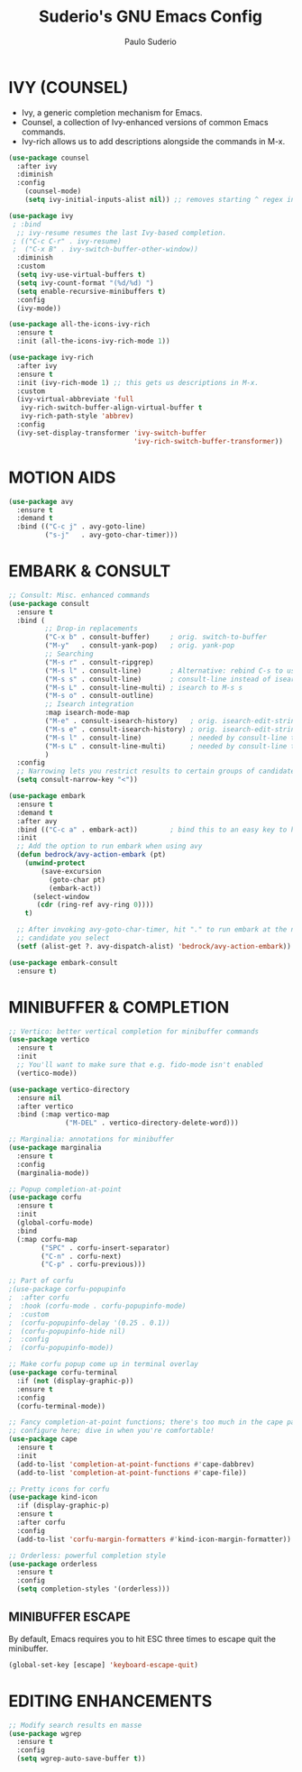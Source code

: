 #+title: Suderio's GNU Emacs Config
#+AUTHOR: Paulo Suderio
#+DESCRIPTION: Suderio's personal Emacs config.
#+STARTUP: showeverything
#+OPTIONS: toc:2
#+PROPERTY: header-args    :tangle yes

* IVY (COUNSEL)
+ Ivy, a generic completion mechanism for Emacs.
+ Counsel, a collection of Ivy-enhanced versions of common Emacs commands.
+ Ivy-rich allows us to add descriptions alongside the commands in M-x.

#+begin_src emacs-lisp :tangle yes
(use-package counsel
  :after ivy
  :diminish
  :config 
    (counsel-mode)
    (setq ivy-initial-inputs-alist nil)) ;; removes starting ^ regex in M-x

(use-package ivy
 ; :bind
  ;; ivy-resume resumes the last Ivy-based completion.
 ; (("C-c C-r" . ivy-resume)
 ;  ("C-x B" . ivy-switch-buffer-other-window))
  :diminish
  :custom
  (setq ivy-use-virtual-buffers t)
  (setq ivy-count-format "(%d/%d) ")
  (setq enable-recursive-minibuffers t)
  :config
  (ivy-mode))

(use-package all-the-icons-ivy-rich
  :ensure t
  :init (all-the-icons-ivy-rich-mode 1))

(use-package ivy-rich
  :after ivy
  :ensure t
  :init (ivy-rich-mode 1) ;; this gets us descriptions in M-x.
  :custom
  (ivy-virtual-abbreviate 'full
   ivy-rich-switch-buffer-align-virtual-buffer t
   ivy-rich-path-style 'abbrev)
  :config
  (ivy-set-display-transformer 'ivy-switch-buffer
                               'ivy-rich-switch-buffer-transformer))

#+end_src
* MOTION AIDS
#+begin_src emacs-lisp
(use-package avy
  :ensure t
  :demand t
  :bind (("C-c j" . avy-goto-line)
         ("s-j"   . avy-goto-char-timer)))
#+end_src
* EMBARK & CONSULT
#+begin_src emacs-lisp
;; Consult: Misc. enhanced commands
(use-package consult
  :ensure t
  :bind (
         ;; Drop-in replacements
         ("C-x b" . consult-buffer)     ; orig. switch-to-buffer
         ("M-y"   . consult-yank-pop)   ; orig. yank-pop
         ;; Searching
         ("M-s r" . consult-ripgrep)
         ("M-s l" . consult-line)       ; Alternative: rebind C-s to use
         ("M-s s" . consult-line)       ; consult-line instead of isearch, bind
         ("M-s L" . consult-line-multi) ; isearch to M-s s
         ("M-s o" . consult-outline)
         ;; Isearch integration
         :map isearch-mode-map
         ("M-e" . consult-isearch-history)   ; orig. isearch-edit-string
         ("M-s e" . consult-isearch-history) ; orig. isearch-edit-string
         ("M-s l" . consult-line)            ; needed by consult-line to detect isearch
         ("M-s L" . consult-line-multi)      ; needed by consult-line to detect isearch
         )
  :config
  ;; Narrowing lets you restrict results to certain groups of candidates
  (setq consult-narrow-key "<"))

(use-package embark
  :ensure t
  :demand t
  :after avy
  :bind (("C-c a" . embark-act))        ; bind this to an easy key to hit
  :init
  ;; Add the option to run embark when using avy
  (defun bedrock/avy-action-embark (pt)
    (unwind-protect
        (save-excursion
          (goto-char pt)
          (embark-act))
      (select-window
       (cdr (ring-ref avy-ring 0))))
    t)

  ;; After invoking avy-goto-char-timer, hit "." to run embark at the next
  ;; candidate you select
  (setf (alist-get ?. avy-dispatch-alist) 'bedrock/avy-action-embark))

(use-package embark-consult
  :ensure t)
#+end_src
* MINIBUFFER & COMPLETION
#+begin_src emacs-lisp
;; Vertico: better vertical completion for minibuffer commands
(use-package vertico
  :ensure t
  :init
  ;; You'll want to make sure that e.g. fido-mode isn't enabled
  (vertico-mode))

(use-package vertico-directory
  :ensure nil
  :after vertico
  :bind (:map vertico-map
              ("M-DEL" . vertico-directory-delete-word)))

;; Marginalia: annotations for minibuffer
(use-package marginalia
  :ensure t
  :config
  (marginalia-mode))

;; Popup completion-at-point
(use-package corfu
  :ensure t
  :init
  (global-corfu-mode)
  :bind
  (:map corfu-map
        ("SPC" . corfu-insert-separator)
        ("C-n" . corfu-next)
        ("C-p" . corfu-previous)))

;; Part of corfu
;(use-package corfu-popupinfo
;  :after corfu
;  :hook (corfu-mode . corfu-popupinfo-mode)
;  :custom
;  (corfu-popupinfo-delay '(0.25 . 0.1))
;  (corfu-popupinfo-hide nil)
;  :config
;  (corfu-popupinfo-mode))

;; Make corfu popup come up in terminal overlay
(use-package corfu-terminal
  :if (not (display-graphic-p))
  :ensure t
  :config
  (corfu-terminal-mode))

;; Fancy completion-at-point functions; there's too much in the cape package to
;; configure here; dive in when you're comfortable!
(use-package cape
  :ensure t
  :init
  (add-to-list 'completion-at-point-functions #'cape-dabbrev)
  (add-to-list 'completion-at-point-functions #'cape-file))

;; Pretty icons for corfu
(use-package kind-icon
  :if (display-graphic-p)
  :ensure t
  :after corfu
  :config
  (add-to-list 'corfu-margin-formatters #'kind-icon-margin-formatter))

;; Orderless: powerful completion style
(use-package orderless
  :ensure t
  :config
  (setq completion-styles '(orderless)))
#+end_src
** MINIBUFFER ESCAPE
By default, Emacs requires you to hit ESC three times to escape quit the minibuffer.  

#+begin_src emacs-lisp :tangle yes
(global-set-key [escape] 'keyboard-escape-quit)
#+end_src
* EDITING ENHANCEMENTS
#+begin_src emacs-lisp
;; Modify search results en masse
(use-package wgrep
  :ensure t
  :config
  (setq wgrep-auto-save-buffer t))
#+end_src
